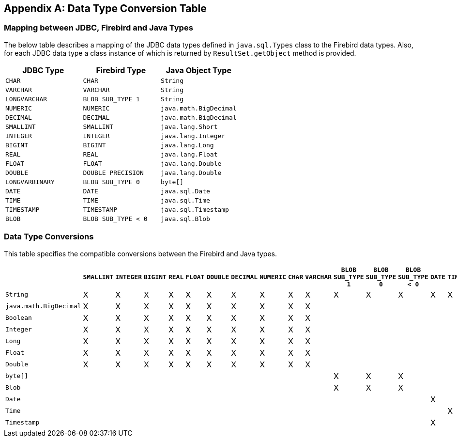 [[datatypeconversion]]
[appendix]
== Data Type Conversion Table

=== Mapping between JDBC, Firebird and Java Types

The below table describes a mapping of the JDBC data types defined in
`java.sql.Types` class to the Firebird data types. Also, for each JDBC
data type a class instance of which is returned by `ResultSet.getObject`
method is provided.

[cols=",,",options="header",]
|================================================
|JDBC Type |Firebird Type |Java Object Type
|`CHAR` 
|`CHAR` 
|`String`

|`VARCHAR` 
|`VARCHAR` 
|`String`

|`LONGVARCHAR` 
|`BLOB SUB_TYPE 1` 
|`String`

|`NUMERIC` 
|`NUMERIC` 
|`java.math.BigDecimal`

|`DECIMAL` 
|`DECIMAL` 
|`java.math.BigDecimal`

|`SMALLINT` 
|`SMALLINT` 
|`java.lang.Short`

|`INTEGER` 
|`INTEGER` 
|`java.lang.Integer`

|`BIGINT` 
|`BIGINT` 
|`java.lang.Long`

|`REAL` 
|`REAL` 
|`java.lang.Float`

|`FLOAT` 
|`FLOAT` 
|`java.lang.Double`

|`DOUBLE` 
|`DOUBLE PRECISION` 
|`java.lang.Double`

|`LONGVARBINARY` 
|`BLOB SUB_TYPE 0` 
|`byte[]`

|`DATE` 
|`DATE` 
|`java.sql.Date`

|`TIME` 
|`TIME` 
|`java.sql.Time`

|`TIMESTAMP` 
|`TIMESTAMP` 
|`java.sql.Timestamp`

|`BLOB` 
|`BLOB SUB_TYPE < 0` 
|`java.sql.Blob`
|================================================

=== Data Type Conversions

This table specifies the compatible conversions between the Firebird and
Java types.

[cols="5,1,1,1,1,1,1,1,1,1,1,1,1,1,1,1,1",options="header",]
|=======================================================================
| |`SMALLINT` |`INTEGER` |`BIGINT` |`REAL` |`FLOAT` |`DOUBLE` |`DECIMAL` |`NUMERIC` |`CHAR` |`VARCHAR` |`BLOB SUB_TYPE 1` |`BLOB SUB_TYPE 0` |`BLOB SUB_TYPE < 0` |`DATE` |`TIME` |`TIMESTAMP`

|`String` |X |X |X |X |X |X |X |X |X |X |X |X |X |X |X |X

|`java.math.BigDecimal` |X |X |X |X |X |X |X |X |X |X | | | | | | 

|`Boolean` |X |X |X |X |X |X |X |X |X |X | | | | | | 

|`Integer` |X |X |X |X |X |X |X |X |X |X | | | | | | 

|`Long` |X |X |X |X |X |X |X |X |X |X | | | | | | 

|`Float` |X |X |X |X |X |X |X |X |X |X | | | | | | 

|`Double` |X |X |X |X |X |X |X |X |X |X | | | | | | 

|`byte[]` | | | | | | | | | | |X |X |X | | | 

|`Blob` | | | | | | | | | | |X |X |X | | | 

|`Date` | | | | | | | | | | | | | |X | |X 

|`Time` | | | | | | | | | | | | | | |X | 

|`Timestamp` | | | | | | | | | | | | | |X | |X
|=======================================================================

